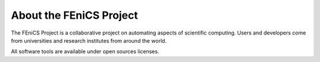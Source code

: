 .. General introduction to the FEniCS Project.

.. _About:

########################
About the FEniCS Project
########################

The FEniCS Project is a collaborative project on automating aspects of
scientific computing. Users and developers come from universities and
research institutes from around the world.

All software tools are available under open sources licenses.
